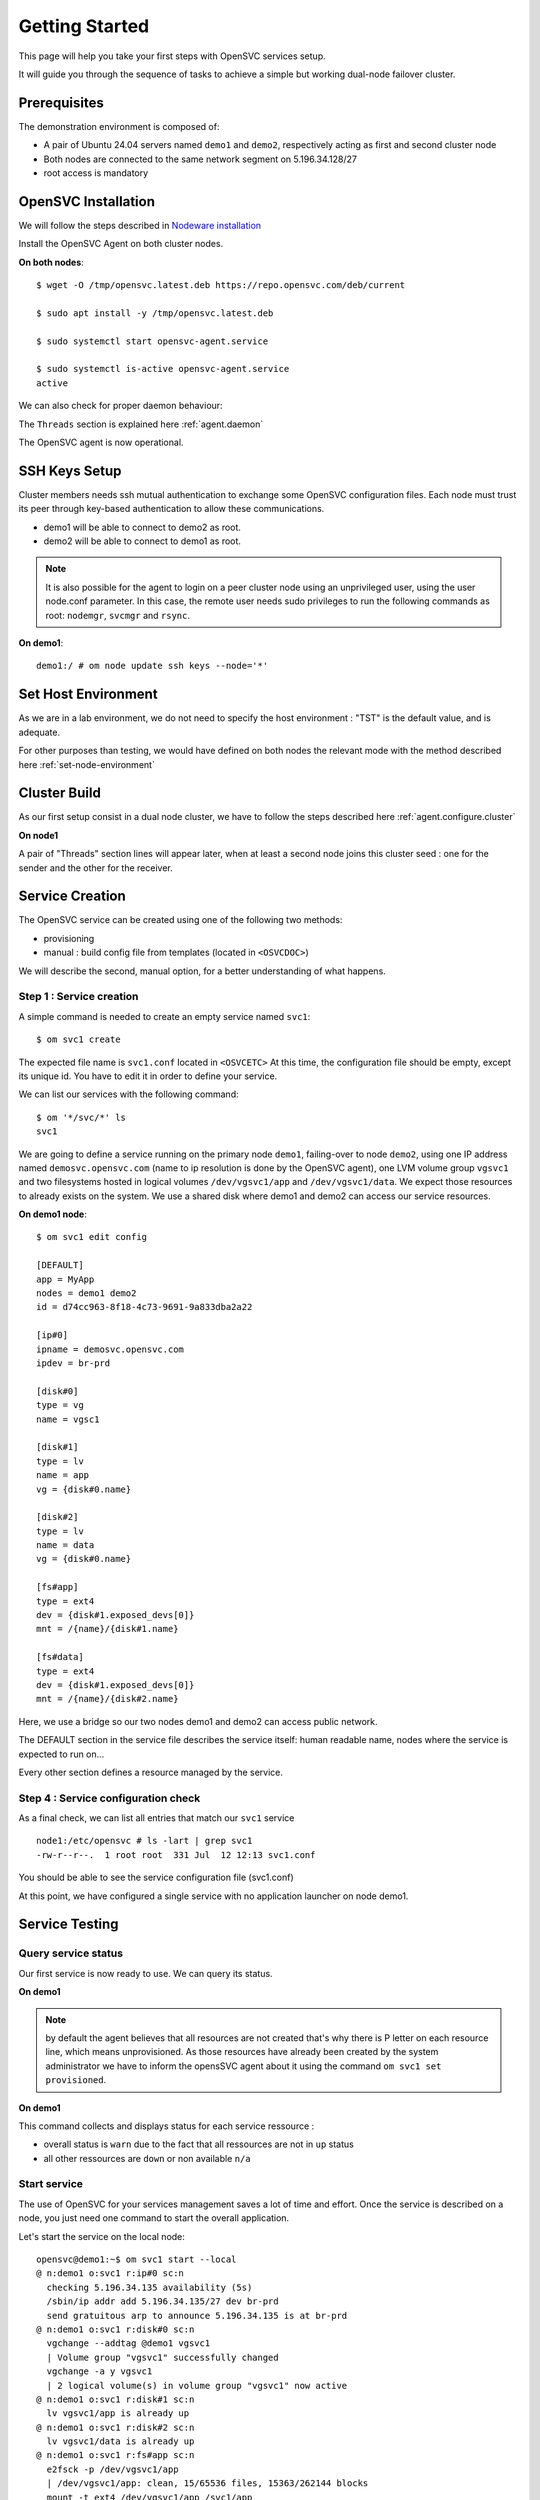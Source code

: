 .. _howto.getting.started:

Getting Started
***************

This page will help you take your first steps with OpenSVC services setup.

It will guide you through the sequence of tasks to achieve a simple but working dual-node failover cluster.

Prerequisites
=============

The demonstration environment is composed of:

* A pair of Ubuntu 24.04 servers named ``demo1`` and ``demo2``, respectively acting as first and second cluster node
* Both nodes are connected to the same network segment on 5.196.34.128/27
* root access is mandatory

OpenSVC Installation
====================

We will follow the steps described in `Nodeware installation <agent.install.html>`_

Install the OpenSVC Agent on both cluster nodes.

**On both nodes**::

        $ wget -O /tmp/opensvc.latest.deb https://repo.opensvc.com/deb/current

        $ sudo apt install -y /tmp/opensvc.latest.deb

        $ sudo systemctl start opensvc-agent.service

        $ sudo systemctl is-active opensvc-agent.service
        active

We can also check for proper daemon behaviour:

.. raw:: html

    <pre class=output>
    $ sudo om mon

    Threads                           <span style="font-weight: bold">demo1</span>
     <span style="font-weight: bold">daemon</span>    <span style="color: #00aa00">running</span>               |
     <span style="font-weight: bold">listener</span>  <span style="color: #00aa00">running</span> :1214
     <span style="font-weight: bold">monitor</span>   <span style="color: #00aa00">running</span>
     <span style="font-weight: bold">scheduler</span> <span style="color: #00aa00">running</span>

    Nodes                             <span style="font-weight: bold">demo1</span>
     <span style="font-weight: bold"> score</span>                          | 70
     <span style="font-weight: bold">  load 15m</span>                      | 0.0
     <span style="font-weight: bold">  mem</span>                           | 10/98%:3.82g
     <span style="font-weight: bold">  swap</span>                          | -
     <span style="font-weight: bold"> state</span>                          |

    */svc/*                          <span style="font-weight: bold">  demo1</span>
    </pre>

The ``Threads`` section is explained here :ref:`agent.daemon`

The OpenSVC agent is now operational.

SSH Keys Setup
==============

Cluster members needs ssh mutual authentication to exchange some OpenSVC configuration files. Each node must trust its peer through key-based authentication to allow these communications.

* demo1 will be able to connect to demo2 as root.
* demo2 will be able to connect to demo1 as root.

.. note::

        It is also possible for the agent to login on a peer cluster node using an unprivileged user, using the user node.conf parameter. In this case, the remote user needs sudo privileges to run the following commands as root: ``nodemgr``, ``svcmgr`` and ``rsync``.

**On demo1**::

	demo1:/ # om node update ssh keys --node='*'


Set Host Environment
====================

As we are in a lab environment, we do not need to specify the host environment : "TST" is the default value, and is adequate.

For other purposes than testing, we would have defined on both nodes the relevant mode with the method described here :ref:`set-node-environment`

Cluster Build
=============

As our first setup consist in a dual node cluster, we have to follow the steps described here :ref:`agent.configure.cluster`

**On node1**

.. raw:: html

    <pre class=output>
    $ om cluster set --kw hb#1.type=unicast

    $ sudo om mon

    Threads                           <span style="font-weight: bold">demo1</span>
     <span style="font-weight: bold">daemon</span>    <span style="color: #00aa00">running</span>               |
     <span style="font-weight: bold">listener</span>  <span style="color: #00aa00">running</span> :1214
     <span style="font-weight: bold">monitor</span>   <span style="color: #00aa00">running</span>
     <span style="font-weight: bold">scheduler</span> <span style="color: #00aa00">running</span>

    Nodes                             <span style="font-weight: bold">demo1</span>
     <span style="font-weight: bold"> score</span>                          | 70
     <span style="font-weight: bold">  load 15m</span>                      | 0.0
     <span style="font-weight: bold">  mem</span>                           | 10/98%:3.82g
     <span style="font-weight: bold">  swap</span>                          | -
     <span style="font-weight: bold"> state</span>                          |

    */svc/*                          <span style="font-weight: bold">  demo1</span>
    </pre>

A pair of "Threads" section lines will appear later, when at least a second node joins this cluster seed : one for the sender and the other for the receiver.

Service Creation
================

The OpenSVC service can be created using one of the following two methods:

* provisioning
* manual : build config file from templates (located in ``<OSVCDOC>``)

We will describe the second, manual option, for a better understanding of what happens. 

Step 1 : Service creation
+++++++++++++++++++++++++

A simple command is needed to create an empty service named ``svc1``::

    $ om svc1 create

The expected file name is ``svc1.conf`` located in ``<OSVCETC>``
At this time, the configuration file should be empty, except its unique id. You have to edit it in order to define your service.

We can list our services with the following command::

    $ om '*/svc/*' ls
    svc1

We are going to define a service running on the primary node ``demo1``, failing-over to node ``demo2``, using one IP address named ``demosvc.opensvc.com`` (name to ip resolution is done by the OpenSVC agent), one LVM volume group ``vgsvc1`` and two filesystems hosted in logical volumes ``/dev/vgsvc1/app`` and ``/dev/vgsvc1/data``. We expect those resources to already exists on the system. We use a shared disk where demo1 and demo2 can access our service resources.

**On demo1 node**::

        $ om svc1 edit config

        [DEFAULT]
        app = MyApp
        nodes = demo1 demo2
        id = d74cc963-8f18-4c73-9691-9a833dba2a22

        [ip#0]
        ipname = demosvc.opensvc.com
        ipdev = br-prd

        [disk#0]
        type = vg
        name = vgsc1

        [disk#1]
        type = lv
        name = app
        vg = {disk#0.name}

        [disk#2]
        type = lv
        name = data
        vg = {disk#0.name}

        [fs#app]
        type = ext4
        dev = {disk#1.exposed_devs[0]}
        mnt = /{name}/{disk#1.name}

        [fs#data]
        type = ext4
        dev = {disk#1.exposed_devs[0]}
        mnt = /{name}/{disk#2.name}

Here, we use a bridge so our two nodes demo1 and demo2 can access public network.

The DEFAULT section in the service file describes the service itself: human readable name, nodes where the service is expected to run on...

Every other section defines a resource managed by the service.

Step 4 : Service configuration check
++++++++++++++++++++++++++++++++++++

As a final check, we can list all entries that match our ``svc1`` service ::

        node1:/etc/opensvc # ls -lart | grep svc1
        -rw-r--r--.  1 root root  331 Jul  12 12:13 svc1.conf

You should be able to see the service configuration file (svc1.conf)

At this point, we have configured a single service with no application launcher on node demo1.

Service Testing
===============

Query service status
++++++++++++++++++++

Our first service is now ready to use. We can query its status.

**On demo1**

.. raw:: html

    <pre class=output>
        <style>
            .down {
                color: red;
            }
            .up {
                color: green;
            }
            .warn {
                color: brown;
            }
            .frozen {
                color: navy;
            }
            .not-provisioned {
                color: red;
            }
            .idle {
                color: gray;
            }
        </style>
        svc1                           <span class="down">down</span>
        `- instances
            `- demo1                      <span class="warn">warn</span>       <span class="warn">warn</span>, <span class="frozen">frozen</span>, <span class="not-provisioned">not provisioned</span>, <span class="idle">idle</span>
                |- ip#0           .....P.. <span class="down">down</span>       5.196.34.135/255.255.255.224 br-prd demosvc.opensvc.co demo1.opensvc.com
                |- disk#0         .....P.. <span class="down">down</span>       vg vgsvc1
                |- disk#1         .....P.. <span class="down">down</span>       lv vgsvc1/app
                |- disk#2         .....P.. <span class="down">down</span>       lv vgsvc1/data
                |- fs#app         .....P.. <span class="down">down</span>       xfs /dev/vgsvc1/app@/svc1/app
                |- fs#data        .....P.. <span class="down">down</span>       xfs /dev/vgsvc1/data@/svc1/data
                `- sync#i0        ...O./.. n/a        rsync svc config to nodes
                                                                                        info: paused, service not up
    </pre>

.. note::

        by default the agent believes that all resources are not created that's why there is P letter on each resource line, which means unprovisioned. As those resources have already been created by the system administrator we have to inform the opensSVC agent about it using the command ``om svc1 set provisioned``.

**On demo1**

.. raw:: html

    <pre class=output>
        <style>
            .down {
                color: red;
            }
            .up {
                color: green;
            }
            .warn {
                color: brown;
            }
            .frozen {
                color: navy;
            }
            .not-provisioned {
                color: red;
            }
            .idle {
                color: gray;
            }
        </style>
        $ om svc1 set provisioned

        $ om svc1 print status

        svc1                           <span class="down">down</span>
        `- instances
            `- demo1                      <span class="warn">warn</span>       <span class="warn">warn</span>, <span class="frozen">frozen</span>, <span class="idle">idle</span>
                |- ip#0           ........ <span class="down">down</span>       5.196.34.135/255.255.255.224 br-prd demosvc.opensvc.co demo1.opensvc.com
                |- disk#0         ........ <span class="down">down</span>       vg vgsvc1
                |- disk#1         ........ <span class="down">down</span>       lv vgsvc1/app
                |- disk#2         ........ <span class="down">down</span>       lv vgsvc1/data
                |- fs#app         ........ <span class="down">down</span>       xfs /dev/vgsvc1/app@/svc1/app
                |- fs#data        ........ <span class="down">down</span>       xfs /dev/vgsvc1/data@/svc1/data
                `- sync#i0        ...O./.. n/a        rsync svc config to nodes
                                                                                        info: paused, service not up
    </pre>

This command collects and displays status for each service ressource :

- overall status is ``warn`` due to the fact that all ressources are not in ``up`` status
- all other ressources are ``down`` or non available ``n/a``

Start service
+++++++++++++

The use of OpenSVC for your services management saves a lot of time and effort.
Once the service is described on a node, you just need one command to start the overall application.

Let's start the service on the local node::

        opensvc@demo1:~$ om svc1 start --local
        @ n:demo1 o:svc1 r:ip#0 sc:n
          checking 5.196.34.135 availability (5s)
          /sbin/ip addr add 5.196.34.135/27 dev br-prd
          send gratuitous arp to announce 5.196.34.135 is at br-prd
        @ n:demo1 o:svc1 r:disk#0 sc:n
          vgchange --addtag @demo1 vgsvc1
          | Volume group "vgsvc1" successfully changed
          vgchange -a y vgsvc1
          | 2 logical volume(s) in volume group "vgsvc1" now active
        @ n:demo1 o:svc1 r:disk#1 sc:n
          lv vgsvc1/app is already up
        @ n:demo1 o:svc1 r:disk#2 sc:n
          lv vgsvc1/data is already up
        @ n:demo1 o:svc1 r:fs#app sc:n
          e2fsck -p /dev/vgsvc1/app
          | /dev/vgsvc1/app: clean, 15/65536 files, 15363/262144 blocks
          mount -t ext4 /dev/vgsvc1/app /svc1/app
        @ n:demo1 o:svc1 r:fs#data sc:n
          e2fsck -p /dev/vgsvc1/data
          | /dev/vgsvc1/data: clean, 20/131072 files, 26167/524288 blocks
          mount -t ext4 /dev/vgsvc1/data /svc1/data

The startup sequence reads as:

- check if service IP address is not already used somewhere
- bring up service ip address 
- volume group activation (if not already in the correct state)
- fsck + mount of each filesystem


Manual filesystem mount check::

        demo1:~$ mount | grep svc1
        /dev/mapper/vgsvc1-app on /svc1/app type ext4 (rw,relatime,stripe=2048)
        /dev/mapper/vgsvc1-data on /svc1/data type ext4 (rw,relatime,stripe=2048)


Manual ip address plumbing check on br-prd (svc1.opensvc.com is 5.196.34.135)::

        demo1:~$ ip addr list br-prd
        3: br-prd: <BROADCAST,MULTICAST,UP,LOWER_UP> mtu 1500 qdisc noqueue state UP group default qlen 1000
            link/ether c2:98:d3:28:7e:7b brd ff:ff:ff:ff:ff:ff
            inet 5.196.34.153/27 brd 5.196.34.159 scope global br-prd
               valid_lft forever preferred_lft forever
            inet 5.196.34.135/27 scope global secondary br-prd
               valid_lft forever preferred_lft forever
            inet6 fe80::c098:d3ff:fe28:7e7b/64 scope link
               valid_lft forever preferred_lft forever


We can confirm everything is OK with the service's ``print status`` command

.. raw:: html

    <pre class=output>
        <style>
            .up {
                color: green;
            }
            .frozen {
                color: navy;
            }
            .started {
                color: gray;
            }
            .idle {
                color: gray;
            }
        </style>
        $ om svc1 print status

        svc1                           <span class="up">up</span>
        `- instances
            `- demo1                      <span class="up">up</span>       <span class="frozen">frozen</span>, <span class="idle">idle</span>, <span class="started">started</span>
                |- ip#0           ........ <span class="up">up</span>       5.196.34.135/255.255.255.224 br-prd demosvc.opensvc.co demo1.opensvc.com
                |- disk#0         ........ <span class="up">up</span>       vg vgsvc1
                |- disk#1         ........ <span class="up">up</span>       lv vgsvc1/app
                |- disk#2         ........ <span class="up">up</span>       lv vgsvc1/data
                |- fs#app         ........ <span class="up">up</span>       xfs /dev/vgsvc1/app@/svc1/app
                |- fs#data        ........ <span class="up">up</span>       xfs /dev/vgsvc1/data@/svc1/data
                `- sync#i0        ...O./.. n/a      rsync svc config to nodes
                                                                                        info: paused, service not up
    </pre>

At this point, we have a running service, configured to run on demo1 node.

Application Integration
=======================

We have gone through the setup of a single service, but it does not start applications yet. Let's add an application to our service now.

We will use a very simple example : a tiny webserver with a single index.html file to serve

Application Binary
++++++++++++++++++

In the service directory structure, we put a standalone binary of the Binserve web server (https://github.com/mufeedvh/binserve/) ::

        demo1:$ cd /svc1/app

        demo1:svc1/app$ sudo wget -O /svc1/app/binserve https://github.com/mufeedvh/binserve/releases/download/v0.2.0/binserve-v0.2.0-x86_64-unknown-linux-gnu.tar.gz
        --2024-07-12 09:34:40--  https://github.com/mufeedvh/binserve/releases/download/v0.2.0/binserve-v0.2.0-x86_64-unknown-linux-gnu.tar.gz
        Resolving github.com (github.com)... 140.82.121.4
        Connecting to github.com (github.com)|140.82.121.4|:443... connected.
        HTTP request sent, awaiting response... 302 Found
        Location: https://objects.githubusercontent.com/github-production-release-asset-2e65be/300180221/4b52d8b8-d2c3-4f02-aad2-ac86b825da52?X-Amz-Algorithm=AWS4-HMAC-SHA256&X-Amz-Credential=releaseassetproduction%2F20240712%2Fus-east-1%2Fs3%2Faws4_request&X-Amz-Date=20240712T073440Z&X-Amz-Expires=300&X-Amz-Signature=bde3ca8606945cad7e30db87443d80bc58d0556f8500e29155e6db11126cbc2c&X-Amz-SignedHeaders=host&actor_id=0&key_id=0&repo_id=300180221&response-content-disposition=attachment%3B%20filename%3Dbinserve-v0.2.0-x86_64-unknown-linux-gnu.tar.gz&response-content-type=application%2Foctet-stream [following]
        --2024-07-12 09:34:40--  https://objects.githubusercontent.com/github-production-release-asset-2e65be/300180221/4b52d8b8-d2c3-4f02-aad2-ac86b825da52?X-Amz-Algorithm=AWS4-HMAC-SHA256&X-Amz-Credential=releaseassetproduction%2F20240712%2Fus-east-1%2Fs3%2Faws4_request&X-Amz-Date=20240712T073440Z&X-Amz-Expires=300&X-Amz-Signature=bde3ca8606945cad7e30db87443d80bc58d0556f8500e29155e6db11126cbc2c&X-Amz-SignedHeaders=host&actor_id=0&key_id=0&repo_id=300180221&response-content-disposition=attachment%3B%20filename%3Dbinserve-v0.2.0-x86_64-unknown-linux-gnu.tar.gz&response-content-type=application%2Foctet-stream
        Resolving objects.githubusercontent.com (objects.githubusercontent.com)... 185.199.109.133, 185.199.110.133, 185.199.108.133, ...
        Connecting to objects.githubusercontent.com (objects.githubusercontent.com)|185.199.109.133|:443... connected.
        HTTP request sent, awaiting response... 200 OK
        Length: 3639943 (3.5M) [application/octet-stream]
        Saving to: ‘/svc1/app/webserver’

        /svc1/app/webserver        100%[=====================================>]   3.47M  --.-KB/s    in 0.1s

        2024-07-12 09:34:41 (33.2 MB/s) - ‘/svc1/app/webserver’ saved [3639943/3639943]


        demo1:/svc1/app # ls -l /svc1/app/binserve
        -rw-r--r-- 1 root root 2527016 June 13  2022 /svc1/app/binserve

Then, you can extract the content of binserve archive::

        demo1:/svc1/app # tar -xvf binserve

Now we can launch the server and bind our IP address with ``--host`` option::

        demo1:/svc1/data # sudo ./binserve --host 5.196.34.135:8080
         _   _
        | |_|_|___ ___ ___ ___ _ _ ___
        | . | |   |_ -| -_|  _| | | -_|
        |___|_|_|_|___|___|_|  \_/|___| 0.2.0

        [INFO] Build finished in 291 μs ⚡
        [SUCCESS] Your server is up and running at 5.196.34.135:8080 🚀


Applications launcher script
++++++++++++++++++++++++++++

We have to create a management script for our web application. At minimum, this script must support the ``start`` argument.

As a best practice, the script should also support the additional arguments:

- stop
- status
- info

Of course, we will store our script named ``binserve_launcher`` in the directory previsouly created for this purpose::

        demo1:/ # cd /svc1/app

        demo1:/svc1/app# cat binserve_launcher
        #!/bin/bash
        SVCROOT=/svc1
        APPROOT=${SVCROOT}/app
        DAEMON=${APPROOT}/binserve
        DAEMON_BASE=$(basename $DAEMON)
        DAEMONOPTS="--host 5.196.34.135:8080"

        function status {
                pgrep -f "$DAEMON $DAEMONOPTS" >/dev/null 2>&1
        }

        case $1 in
        start)
                status && {
        	        echo "binserve is already started"
    	            exit 0
                }
                echo "Starting Binserve..."
                nohup $DAEMON $DAEMONOPTS > /dev/null 2>&1 &
                echo "Binserve started !"
	            ;;
        stop)
	            killall $DAEMON_BASE
	            ;;
        info)
	            echo "Name: binserve"
	            ;;
        status)
	            status
	            exit $?
	            ;;
        *)
	            echo "unsupported action: $1" >&2
	            exit 1
	            ;;

        esac
        exit 0

Make sure the script is working fine outside of the OpenSVC context (and don't forget to add execute rights to /svc1/app/binserve) ::

        demo1:/svc1/app/ # ./binserve_launcher status
        demo1:/svc1/app/ # echo $?
        1
        demo1:/svc1/app/ # ./binserve_launcher start
        demo1:/svc1/app/ # ./binserve_launcher status
        demo1:/svc1/app/ # echo $?
        0
        demo1:/svc1/app/ # ./binserve_launcher stop
        demo1:/svc1/app/ # ./binserve_launcher status
        demo1:/svc1/app/ # echo $?
        1

Now we need to instruct OpenSVC to handle this script for service application management ::

        # om svc1 edit config

        (...)
        [app#web]
        type = forking
        start = {fs#app.mnt}/binserve_launcher start
        stop = {fs#app.mnt}/binserve_launcher stop
        check = {fs#app.mnt}/binserve_launcher status
        info = {fs#app.mnt}/binserve_launcher info

This configuration tells OpenSVC to call the ``binserver_launcher`` script with :

- ``start`` argument when OpenSVC service starts
- ``stop`` argument when OpenSVC service stops
- ``status`` argument when OpenSVC service needs status on application

Now we can give a try to our launcher script, using OpenSVC commands::

        demo1:/svc1/app/ # om svc1 start --rid app#web
        @ n:demo1 o:svc1 r:app#web sc:n
          exec /svc1/app/binserve_launcher start as user root
          | Starting Binserve...
          | Binserve started !
          start done in 0:00:00.213427 - ret 0

We can see that OpenSVC is successfully launching our server. In addition we can see here that OpenSVC can start resources individually.

Querying the service status, the ``app`` ressource is now reporting ``up``

**On node1**

.. raw:: html

    <pre class=output>
        <style>
            .up {
                color: green;
            }
            .frozen {
                color: navy;
            }
            .started {
                color: gray;
            }
            .idle {
                color: gray;
            }
        </style>
        $ om svc1 print status

        svc1                           <span class="up">up</span>
        `- instances
            `- demo1                      <span class="up">up</span>       <span class="frozen">frozen</span>, <span class="idle">idle</span>, <span class="started">started</span>
                |- ip#0           ........ <span class="up">up</span>       5.196.34.135/255.255.255.224 br-prd demosvc.opensvc.co demo1.opensvc.com
                |- disk#0         ........ <span class="up">up</span>       vg vgsvc1
                |- disk#1         ........ <span class="up">up</span>       lv vgsvc1/app
                |- disk#2         ........ <span class="up">up</span>       lv vgsvc1/data
                |- fs#app         ........ <span class="up">up</span>       xfs /dev/vgsvc1/app@/svc1/app
                |- fs#data        ........ <span class="up">up</span>       xfs /dev/vgsvc1/data@/svc1/data
                |- app#web        ...../.. <span class="up">up</span>       forking: weblauncher
                `- sync#i0        ...O./.. n/a      rsync svc config to nodes
                                                                                        info: paused, service not up
    </pre>

Let's check if that is really the case::

        node1:/ # ps auxww | grep binserve
        root      479113  0.0  0.2 697672 10400 ?        Sl   Jul12   2:12 /svc1/app/binserve --host 5.196.34.135:8080

        node1:~ # curl demosvc.opensvc.com:8080
        <!--
            +----------------------------+
            | Auto-generated by binserve |
            +----------------------------+
        -->
        <!DOCTYPE html>
        <html lang="en">
        <head>
            <meta charset="UTF-8">
            <meta http-equiv="X-UA-Compatible" content="IE=edge">
            <meta name="viewport" content="width=device-width, initial-scale=1.0">
            <title>Binserve v0.2.0</title>
            <link rel="stylesheet" href="assets/css/styles.css">
        </head>
        <body>
            <div class="contents">
                <img class="logo" src="assets/images/binserve.webp" alt="binserve logo">
                <h1>Hello, Universe! 🚀</h1>
                <p>Your new web server is up and ready!</p>
                <br>
                <details>
                    <summary><strong>Get Started</strong></summary>
                    <p>Looks like everything's working perfectly! Hurray! 🎉</p>
                    <p>By default, binserve generates these static content as a boileplate for you to get started quickly.</p>
                    <p>The directory structure, configuration file, and these sample files utilize all the features.</p>
                    <p>This can help you learn the usage just by skimming through the generated static files.</p>
                    <h3>✨ Enjoy the breeze experience! ✨</h3>
                    <a href="/usage"><button>Usage</button></a>
                </details>
                <br>
                <p><em><strong>binserve v0.2.0</strong></em></p>
            </div>
        </body>

Now we can stop our service::

        node1:/ # om svc1 stop --local app#web
        @ n:demo1 o:svc1 r:app#web sc:n
          exec /svc1/app/binserve_launcher stop as user root
          stop done in 0:00:00.403740 - ret 0
        @ n:demo1 o:svc1 r:fs#data sc:n
          umount /svc1/data
        @ n:demo1 o:svc1 r:fs#app sc:n
          umount /svc1/app
        @ n:demo1 o:svc1 r:disk#2 sc:n
          lvchange -a n vgsvc1/data
        @ n:demo1 o:svc1 r:disk#1 sc:n
          lvchange -a n vgsvc1/app
        @ n:demo1 o:svc1 r:disk#0 sc:n
          vgchange --deltag @demo1 vgsvc1
          | Volume group "vgsvc1" successfully changed
        @ n:demo1 o:svc1 r:ip#0 sc:n
          /sbin/ip addr del 5.196.34.135/27 dev br-prd
          checking 5.196.34.135 availability (1s)

Once again, a single command:

- brings down the application
- unmounts filesystems
- deactivates the volume group
- disables the service ip address

The overall status is now reported as being down

**On demo1**

.. raw:: html

    <pre class=output>
        <style>
            .down {
                color: red;
            }
            .up {
                color: green;
            }
            .warn {
                color: brown;
            }
            .frozen {
                color: navy;
            }
            .not-provisioned {
                color: red;
            }
            .idle {
                color: gray;
            }
        </style>
        $ om svc1 print status

        svc1                           <span class="down">down</span>
        `- instances
            `- demo1                      <span class="warn">warn</span>       <span class="warn">warn</span>, <span class="frozen">frozen</span>, <span class="idle">idle</span>
                |- ip#0           ........ <span class="down">down</span>       5.196.34.135/255.255.255.224 br-prd demosvc.opensvc.co demo1.opensvc.com
                |- disk#0         ........ <span class="down">down</span>       vg vgsvc1
                |- disk#1         ........ <span class="down">down</span>       lv vgsvc1/app
                |- disk#2         ........ <span class="down">down</span>       lv vgsvc1/data
                |- fs#app         ........ <span class="down">down</span>       xfs /dev/vgsvc1/app@/svc1/app
                |- fs#data        ........ <span class="down">down</span>       xfs /dev/vgsvc1/data@/svc1/data
                |- app#web        ...../.. <span class="down">down</span>       forking: weblauncher
                `- sync#i0        ...O./.. n/a        rsync svc config to nodes
                                                                                        info: paused, service not up
    </pre>

Let's restart the service to continue this tutorial::

        node1:/ # om svc1 start --local

At this point, we have a running service on node node1, with a webserver application embedded.

Service Failover
================

Our service is running fine, but what happens if the ``demo1`` node fails ? Our ``svc1`` service will also fail.
That's why we want to extend the service configuration to declare ``demo2`` as a failover node for this service.
After this change, the service configuration needs replication to the ``demo2`` node. 

First, we are going to add ``demo2`` in the same cluster than ``demo1``

**On demo1**::

        $ om cluster get --kw cluster.secret
        2bfca0d1393611efa4dc00163e000000

**On demo2**

.. raw:: html

    <pre class=output>
        <style>
            .running {
                color: green;
            }
            .O-caret {
                color: green;
            }
            .X-caret {
                color: gray;
            }
        </style>
        $ om daemon join --secret 2bfca0d1393611efa4dc00163e000000 --node node1
        @ n:demo2
          freeze local node
          add heartbeat hb#1
          join node demo1
          thaw local node

        $ om mon

        Threads                            demo1 demo2
         hb#1.rx   <span class="running">running</span> [::]:10000    | <span class="O">O</span>     /
         hb#1.tx   <span class="running">running</span>               | <span class="O">O</span>     /
         listener  <span class="running">running</span>      :1214
         monitor   <span class="running">running</span>
         scheduler <span class="running">running</span>

        Nodes                              demo1 demo2
         15m                             | 0.1   0.1
         state                           |       *

        Services                           demo1 demo2
         svc1      <span class="running">up</span>              1/1   | <span class="caret">O^</span>    <span class="X-caret">X^</span>
    </pre>

OpenSVC will synchronize configuration files for your service since this one should be able to run on node1 or node2.
In order to force it now, run on ``demo1`` ::

        # om svc1 sync nodes --rid sync#i0

The configuration replication will be possible if the following conditions are met:

- the new node is declared in the service configuration file ``<OSVCETC>/svc1.conf`` (parameter "nodes" in the .conf file)
- the node sending config files (node1) is trusted on the new node (node2) (as described in a previous chapter of this tutorial)
- the node sending config files (node1) must be running the service (the service availability status, apps excluded, is up).
- the previous synchronisation is older than the configured minimum delay, or the --force option is set to bypass the delay check.

**On node1**

We can now try to switch the svc1 service from ``demo1`` to ``demo2``

**On demo2**

.. raw:: html

    <pre class=output>
        <style>
            .down {
                color: red;
            }
            .placement {
                color: red;
            }
            .up {
                color: green;
            }
            .warn {
                color: brown;
            }
            .frozen {
                color: navy;
            }
            .not-provisioned {
                color: red;
            }
            .idle {
                color: gray;
            }
        </style>
        $ om svc1 switch
        $ om mon
        $ om svc1 print status -r

        svc1                             <span class="up">up</span>         <span class="placement">non-optimal placement</span>
        `- instances
           |- demo1                      <span class="down">down</span>       <span class="idle">idle</span>
           `- demo2                      <span class="up">up</span>         <span class="idle">idle</span>, started
              |- ip#0           ........ <span class="up">up</span>         5.196.34.135/255.255.255.224 br-prd demosvc.opensvc.com
              |- disk#0         ........ <span class="up">up</span>         vg vgsvc1
              |- disk#1         ........ <span class="up">up</span>         lv vgsvc1/app
              |- disk#2         ........ <span class="up">up</span>         lv vgsvc1/data
              |- fs#app         ........ <span class="up">up</span>         ext4 /dev/vgsvc1/app@/svc1/app
              |- fs#data        ........ <span class="up">up</span>         ext4 /dev/vgsvc1/data@/svc1/data
              |- app#web        ...../.. <span class="up">up</span>         forking: weblauncher
              `- sync#i0        ...O./.. <span class="up">up</span>         rsync svc config to nodes
    </pre>

Service svc1 is now running on node ``demo2``. Service relocation is easy as that.

Now, what happens if we try to start our service on ``demo1`` while already running on ``demo2`` ? ::

        node1:/ # om svc1 start --local
        node1.svc1.ip#0        checking 5.196.34.135 availability
        node1.svc1           E start aborted due to resource ip#0 conflict
        node1.svc1             skip rollback start: no resource activated

Fortunately, OpenSVC IP address check prevent the service from starting on ``demo1``.

.. note::

        At this point, we have a 2-node failover cluster. Although this setup meets most needs, the failover is _manual_, so does not qualify as a high availability cluster.


High Availability
+++++++++++++++++

Now, we have to configure your service to be able to failover without any intervention.
You only have to change the orchestration mode to ``ha``. For more information about orchestration : `Orchestration <agent.service.orchestration.html>`_

On the node currently running your service, add ``orchestrate = ha`` in the ``DEFAULT`` section::

        # om svc1 edit config

        [DEFAULT]
        app = MyApp
        nodes = demo1 demo2
        orchestrate = ha
        (...)

Once this setup is in place, OpenSVC will be able to failover your service.

The last needed step is to define some resources that will trigger relocation. Those resources have to be marked as ``monitor=True`` in the service configuration file.

For example::

        # om svc1 edit config
        (...)
        [app#web]
        monitor = True
        type = forking
        start = {fs#app.mnt}/weblauncher start
        stop = {fs#app.mnt}/weblauncher stop
        check = {fs#app.mnt}/weblauncher status
        info = {fs#app.mnt}/weblauncher info


Unfreeze your service to allow the daemon to orchestrate your service::

        # om svc1 thaw

Now, if your webserver resource failed, OpenSVC will relocate the service on the other node without any human intervention.



